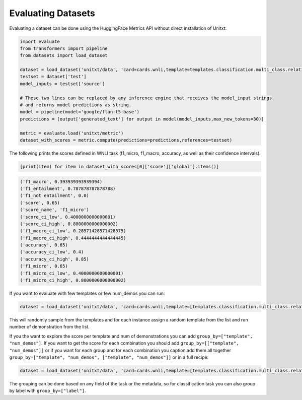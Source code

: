 .. _evaluating_datasets:

===================================
Evaluating Datasets
===================================


Evaluating a dataset can be done using the HuggingFace Metrics API without direct installation of Unitxt:

.. code-block:: python

  import evaluate
  from transformers import pipeline
  from datasets import load_dataset

  dataset = load_dataset('unitxt/data', 'card=cards.wnli,template=templates.classification.multi_class.relation.default,max_test_instances=100',trust_remote_code=True)
  testset = dataset['test']
  model_inputs = testset['source']

  # These two lines can be replaced by any inference engine that receives the model_input strings
  # and returns model predictions as string.
  model = pipeline(model='google/flan-t5-base')
  predictions = [output['generated_text'] for output in model(model_inputs,max_new_tokens=30)]

  metric = evaluate.load('unitxt/metric')
  dataset_with_scores = metric.compute(predictions=predictions,references=testset)

The following prints the scores defined in WNLI task (f1_micro, f1_macro, accuracy, as well as their confidence intervals).

.. code-block:: python

    [print(item) for item in dataset_with_scores[0]['score']['global'].items()]


.. code-block::

    ('f1_macro', 0.393939393939394)
    ('f1_entailment', 0.787878787878788)
    ('f1_not entailment', 0.0)
    ('score', 0.65)
    ('score_name', 'f1_micro')
    ('score_ci_low', 0.4000000000000001)
    ('score_ci_high', 0.8000000000000002)
    ('f1_macro_ci_low', 0.28571428571428575)
    ('f1_macro_ci_high', 0.4444444444444445)
    ('accuracy', 0.65)
    ('accuracy_ci_low', 0.4)
    ('accuracy_ci_high', 0.85)
    ('f1_micro', 0.65)
    ('f1_micro_ci_low', 0.4000000000000001)
    ('f1_micro_ci_high', 0.8000000000000002)


If you want to evaluate with few templates or few num_demos you can run:

.. code-block:: python

  dataset = load_dataset('unitxt/data', 'card=cards.wnli,template=[templates.classification.multi_class.relation.default,templates.key_val],num_demos=[0,1,3],demos_pool_size=10,max_test_instances=100',trust_remote_code=True)

This will randomly sample from the templates and for each instance assign a random template from the list and run number of demonstration from the list.

If you the want to explore the score per template and num of demonstrations you can add ``group_by=["template", "num_demos"]``.
If you want to get the score for each combination you should add ``group_by=[["template", "num_demos"]]`` or if you want for each group and for each combination you caption
add them all together ``group_by=["template", "num_demos", ["template", "num_demos"]]`` or in a full recipe:

.. code-block:: python

  dataset = load_dataset('unitxt/data', 'card=cards.wnli,template=[templates.classification.multi_class.relation.default,templates.key_val],num_demos=[0,1,3],group_by=[template,num_demos,[template,num_demos]],demos_pool_size=10,max_test_instances=100',trust_remote_code=True)

The grouping can be done based on any field of the task or the metadata, so for classification task you can also group by label with ``group_by=["label"]``.
